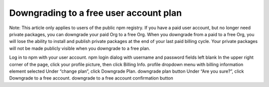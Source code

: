 Downgrading to a free user account plan
============================================

Note: This article only applies to users of the public npm registry.
If you have a paid user account, but no longer need private packages, you can downgrade your paid Org to a free Org. When you downgrade from a paid to a free Org, you will lose the ability to install and publish private packages at the end of your last paid billing cycle. Your private packages will not be made publicly visible when you downgrade to a free plan.

Log in to npm with your user account. npm login dialog with username and password fields left blank
In the upper right corner of the page, click your profile picture, then click Billing Info. profile dropdown menu with billing information element selected
Under “change plan”, click Downgrade Plan. downgrade plan button
Under “Are you sure?”, click Downgrade to a free account. downgrade to a free account confirmation button
